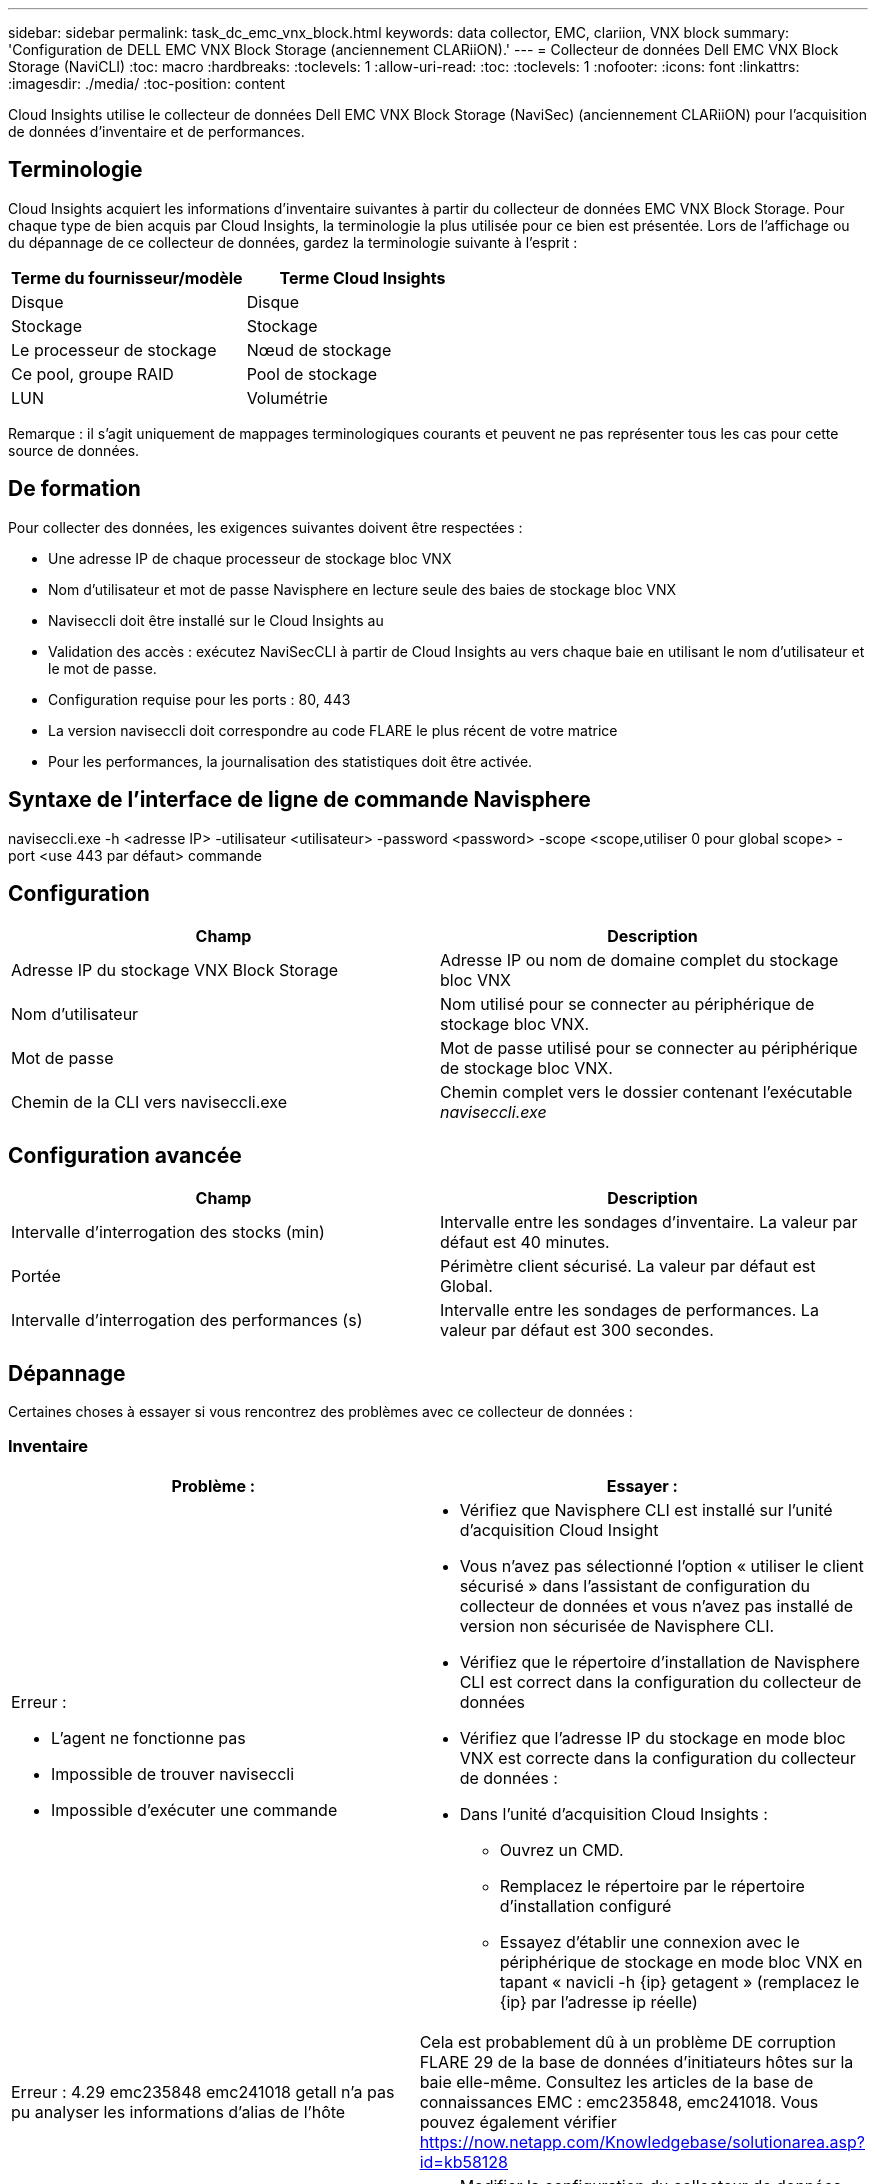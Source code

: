 ---
sidebar: sidebar 
permalink: task_dc_emc_vnx_block.html 
keywords: data collector, EMC, clariion, VNX block 
summary: 'Configuration de DELL EMC VNX Block Storage (anciennement CLARiiON).' 
---
= Collecteur de données Dell EMC VNX Block Storage (NaviCLI)
:toc: macro
:hardbreaks:
:toclevels: 1
:allow-uri-read: 
:toc: 
:toclevels: 1
:nofooter: 
:icons: font
:linkattrs: 
:imagesdir: ./media/
:toc-position: content


[role="lead"]
Cloud Insights utilise le collecteur de données Dell EMC VNX Block Storage (NaviSec) (anciennement CLARiiON) pour l'acquisition de données d'inventaire et de performances.



== Terminologie

Cloud Insights acquiert les informations d'inventaire suivantes à partir du collecteur de données EMC VNX Block Storage. Pour chaque type de bien acquis par Cloud Insights, la terminologie la plus utilisée pour ce bien est présentée. Lors de l'affichage ou du dépannage de ce collecteur de données, gardez la terminologie suivante à l'esprit :

[cols="2*"]
|===
| Terme du fournisseur/modèle | Terme Cloud Insights 


| Disque | Disque 


| Stockage | Stockage 


| Le processeur de stockage | Nœud de stockage 


| Ce pool, groupe RAID | Pool de stockage 


| LUN | Volumétrie 
|===
Remarque : il s'agit uniquement de mappages terminologiques courants et peuvent ne pas représenter tous les cas pour cette source de données.



== De formation

Pour collecter des données, les exigences suivantes doivent être respectées :

* Une adresse IP de chaque processeur de stockage bloc VNX
* Nom d'utilisateur et mot de passe Navisphere en lecture seule des baies de stockage bloc VNX
* Naviseccli doit être installé sur le Cloud Insights au
* Validation des accès : exécutez NaviSecCLI à partir de Cloud Insights au vers chaque baie en utilisant le nom d'utilisateur et le mot de passe.
* Configuration requise pour les ports : 80, 443
* La version naviseccli doit correspondre au code FLARE le plus récent de votre matrice
* Pour les performances, la journalisation des statistiques doit être activée.




== Syntaxe de l'interface de ligne de commande Navisphere

naviseccli.exe -h <adresse IP> -utilisateur <utilisateur> -password <password> -scope <scope,utiliser 0 pour global scope> -port <use 443 par défaut> commande



== Configuration

[cols="2*"]
|===
| Champ | Description 


| Adresse IP du stockage VNX Block Storage | Adresse IP ou nom de domaine complet du stockage bloc VNX 


| Nom d'utilisateur | Nom utilisé pour se connecter au périphérique de stockage bloc VNX. 


| Mot de passe | Mot de passe utilisé pour se connecter au périphérique de stockage bloc VNX. 


| Chemin de la CLI vers naviseccli.exe | Chemin complet vers le dossier contenant l'exécutable _naviseccli.exe_ 
|===


== Configuration avancée

[cols="2*"]
|===
| Champ | Description 


| Intervalle d'interrogation des stocks (min) | Intervalle entre les sondages d'inventaire. La valeur par défaut est 40 minutes. 


| Portée | Périmètre client sécurisé. La valeur par défaut est Global. 


| Intervalle d'interrogation des performances (s) | Intervalle entre les sondages de performances. La valeur par défaut est 300 secondes. 
|===


== Dépannage

Certaines choses à essayer si vous rencontrez des problèmes avec ce collecteur de données :



=== Inventaire

[cols="2a, 2a"]
|===
| Problème : | Essayer : 


 a| 
Erreur :

* L'agent ne fonctionne pas
* Impossible de trouver naviseccli
* Impossible d'exécuter une commande

 a| 
* Vérifiez que Navisphere CLI est installé sur l'unité d'acquisition Cloud Insight
* Vous n'avez pas sélectionné l'option « utiliser le client sécurisé » dans l'assistant de configuration du collecteur de données et vous n'avez pas installé de version non sécurisée de Navisphere CLI.
* Vérifiez que le répertoire d'installation de Navisphere CLI est correct dans la configuration du collecteur de données
* Vérifiez que l'adresse IP du stockage en mode bloc VNX est correcte dans la configuration du collecteur de données :
* Dans l'unité d'acquisition Cloud Insights :
+
** Ouvrez un CMD.
** Remplacez le répertoire par le répertoire d'installation configuré
** Essayez d'établir une connexion avec le périphérique de stockage en mode bloc VNX en tapant « navicli -h {ip} getagent » (remplacez le {ip} par l'adresse ip réelle)






 a| 
Erreur : 4.29 emc235848 emc241018 getall n'a pas pu analyser les informations d'alias de l'hôte
 a| 
Cela est probablement dû à un problème DE corruption FLARE 29 de la base de données d'initiateurs hôtes sur la baie elle-même. Consultez les articles de la base de connaissances EMC : emc235848, emc241018. Vous pouvez également vérifier https://now.netapp.com/Knowledgebase/solutionarea.asp?id=kb58128[]



 a| 
Erreur : impossible de récupérer les méta-LUN. Erreur lors de l'exécution de Java -jar navicli.jar
 a| 
* Modifier la configuration du collecteur de données pour utiliser le client sécurisé (recommandé)
* Installez navicli.jar dans le chemin d'accès CLI vers navicli.exe OU naviseccli.exe
* Remarque : la version navicli.jar est obsolète à partir de la version 6.26 d'EMC Navisphere
* Le navicli.jar peut être disponible sur \http://powerlink.emc.com




 a| 
Erreur : les pools de stockage ne signalant pas les disques sur le Service Processor à l'adresse IP configurée
 a| 
Configurez le collecteur de données avec les deux adresses IP du processeur de service, séparées par une virgule



 a| 
Erreur : erreur de non-concordance de révision
 a| 
* Ceci est généralement dû à la mise à jour du micrologiciel sur le périphérique de stockage en mode bloc VNX, mais pas à la mise à jour de l'installation de NaviCLI.exe. Cela peut également être dû à l'installation de différents périphériques avec des firmwares différents, mais à une seule interface de ligne de commande (avec une version de micrologiciel différente).
* Vérifiez que le périphérique et l'hôte exécutent des versions identiques du logiciel :
+
** Dans l'unité d'acquisition Cloud Insights, ouvrez une fenêtre de ligne de commande
** Remplacez le répertoire par le répertoire d'installation configuré
** Établir une connexion avec le périphérique CLARiiON en tapant « navicli -h <ip> getagent »
** Recherchez le numéro de version sur les deux premières lignes. Exemple : « Agent Rév. : 6.16.2 (0.1) »
** Recherchez et comparez la version sur la première ligne. Exemple : “Navisphere CLI révision 6.07.00.04.07”






 a| 
Erreur : configuration non prise en charge - pas de ports Fibre Channel
 a| 
Le périphérique n'est configuré avec aucun port Fibre Channel. Actuellement, seules les configurations FC sont prises en charge. Vérifiez que cette version/micrologiciel est prise en charge.

|===
Pour plus d'informations, consultez le link:concept_requesting_support.html["Assistance"] ou dans le link:reference_data_collector_support_matrix.html["Matrice de prise en charge du Data Collector"].
